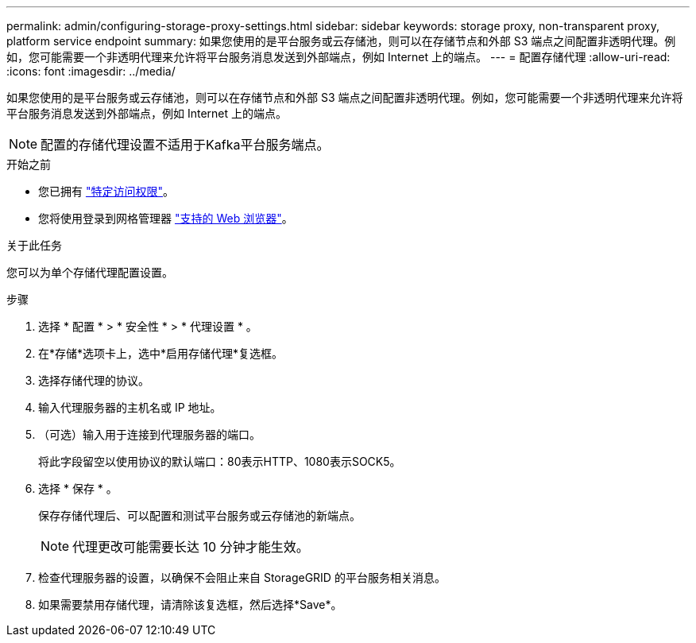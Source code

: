 ---
permalink: admin/configuring-storage-proxy-settings.html 
sidebar: sidebar 
keywords: storage proxy, non-transparent proxy, platform service endpoint 
summary: 如果您使用的是平台服务或云存储池，则可以在存储节点和外部 S3 端点之间配置非透明代理。例如，您可能需要一个非透明代理来允许将平台服务消息发送到外部端点，例如 Internet 上的端点。 
---
= 配置存储代理
:allow-uri-read: 
:icons: font
:imagesdir: ../media/


[role="lead"]
如果您使用的是平台服务或云存储池，则可以在存储节点和外部 S3 端点之间配置非透明代理。例如，您可能需要一个非透明代理来允许将平台服务消息发送到外部端点，例如 Internet 上的端点。


NOTE: 配置的存储代理设置不适用于Kafka平台服务端点。

.开始之前
* 您已拥有 link:admin-group-permissions.html["特定访问权限"]。
* 您将使用登录到网格管理器 link:../admin/web-browser-requirements.html["支持的 Web 浏览器"]。


.关于此任务
您可以为单个存储代理配置设置。

.步骤
. 选择 * 配置 * > * 安全性 * > * 代理设置 * 。
. 在*存储*选项卡上，选中*启用存储代理*复选框。
. 选择存储代理的协议。
. 输入代理服务器的主机名或 IP 地址。
. （可选）输入用于连接到代理服务器的端口。
+
将此字段留空以使用协议的默认端口：80表示HTTP、1080表示SOCK5。

. 选择 * 保存 * 。
+
保存存储代理后、可以配置和测试平台服务或云存储池的新端点。

+

NOTE: 代理更改可能需要长达 10 分钟才能生效。

. 检查代理服务器的设置，以确保不会阻止来自 StorageGRID 的平台服务相关消息。
. 如果需要禁用存储代理，请清除该复选框，然后选择*Save*。

